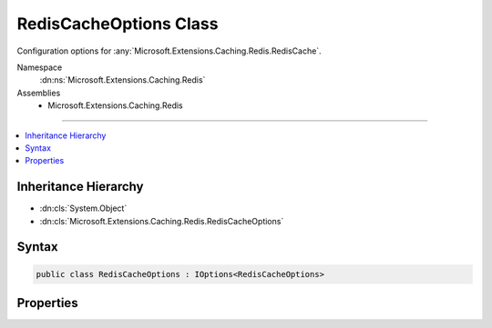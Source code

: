 

RedisCacheOptions Class
=======================






Configuration options for :any:`Microsoft.Extensions.Caching.Redis.RedisCache`\.


Namespace
    :dn:ns:`Microsoft.Extensions.Caching.Redis`
Assemblies
    * Microsoft.Extensions.Caching.Redis

----

.. contents::
   :local:



Inheritance Hierarchy
---------------------


* :dn:cls:`System.Object`
* :dn:cls:`Microsoft.Extensions.Caching.Redis.RedisCacheOptions`








Syntax
------

.. code-block:: csharp

    public class RedisCacheOptions : IOptions<RedisCacheOptions>








.. dn:class:: Microsoft.Extensions.Caching.Redis.RedisCacheOptions
    :hidden:

.. dn:class:: Microsoft.Extensions.Caching.Redis.RedisCacheOptions

Properties
----------

.. dn:class:: Microsoft.Extensions.Caching.Redis.RedisCacheOptions
    :noindex:
    :hidden:

    
    .. dn:property:: Microsoft.Extensions.Caching.Redis.RedisCacheOptions.Configuration
    
        
    
        
        The configuration used to connect to Redis.
    
        
        :rtype: System.String
    
        
        .. code-block:: csharp
    
            public string Configuration
            {
                get;
                set;
            }
    
    .. dn:property:: Microsoft.Extensions.Caching.Redis.RedisCacheOptions.InstanceName
    
        
    
        
        The Redis instance name.
    
        
        :rtype: System.String
    
        
        .. code-block:: csharp
    
            public string InstanceName
            {
                get;
                set;
            }
    
    .. dn:property:: Microsoft.Extensions.Caching.Redis.RedisCacheOptions.Microsoft.Extensions.Options.IOptions<Microsoft.Extensions.Caching.Redis.RedisCacheOptions>.Value
    
        
        :rtype: Microsoft.Extensions.Caching.Redis.RedisCacheOptions
    
        
        .. code-block:: csharp
    
            RedisCacheOptions IOptions<RedisCacheOptions>.Value
            {
                get;
            }
    

